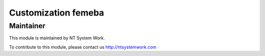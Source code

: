 .. |customer| replace:: femeba

.. |company| replace:: NT System Work

.. |company_logo| image:: http://ntsystemwork.com/wp-content/uploads/2018/03/NT_System_Work.jpg
   :alt: NT System Work
   :target: http://ntsystemwork.com


Customization |customer|
========================


Maintainer
----------

|company_logo|

This module is maintained by |company|.

To contribute to this module, please contact us http://ntsystemwork.com

